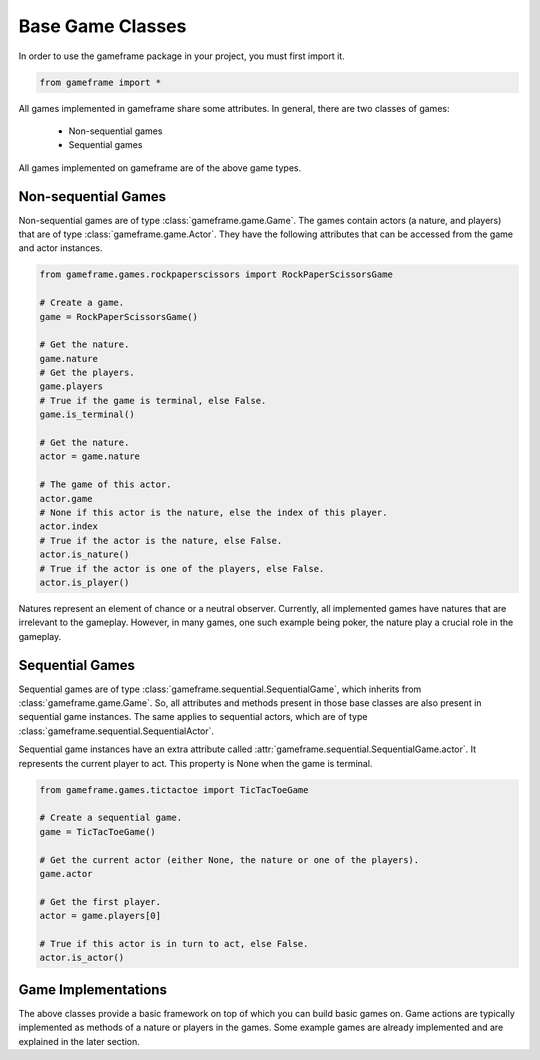 Base Game Classes
=================

In order to use the gameframe package in your project, you must first import it.

.. code-block:: python

   from gameframe import *

All games implemented in gameframe share some attributes. In general, there are two classes of games:

  - Non-sequential games
  - Sequential games

All games implemented on gameframe are of the above game types.

Non-sequential Games
--------------------

Non-sequential games are of type :class:`gameframe.game.Game`. The games contain actors (a nature, and players) that are
of type :class:`gameframe.game.Actor`. They have the following attributes that can be accessed from the game and actor
instances.

.. code-block:: python

   from gameframe.games.rockpaperscissors import RockPaperScissorsGame

   # Create a game.
   game = RockPaperScissorsGame()

   # Get the nature.
   game.nature
   # Get the players.
   game.players
   # True if the game is terminal, else False.
   game.is_terminal()

   # Get the nature.
   actor = game.nature

   # The game of this actor.
   actor.game
   # None if this actor is the nature, else the index of this player.
   actor.index
   # True if the actor is the nature, else False.
   actor.is_nature()
   # True if the actor is one of the players, else False.
   actor.is_player()

Natures represent an element of chance or a neutral observer. Currently, all implemented games have natures that are
irrelevant to the gameplay. However, in many games, one such example being poker, the nature play a crucial role in the
gameplay.

Sequential Games
----------------

Sequential games are of type :class:`gameframe.sequential.SequentialGame`, which inherits from
:class:`gameframe.game.Game`. So, all attributes and methods present in those base classes are also present in
sequential game instances. The same applies to sequential actors, which are of type
:class:`gameframe.sequential.SequentialActor`.

Sequential game instances have an extra attribute called :attr:`gameframe.sequential.SequentialGame.actor`. It
represents the current player to act. This property is None when the game is terminal.

.. code-block:: python

   from gameframe.games.tictactoe import TicTacToeGame

   # Create a sequential game.
   game = TicTacToeGame()

   # Get the current actor (either None, the nature or one of the players).
   game.actor

   # Get the first player.
   actor = game.players[0]

   # True if this actor is in turn to act, else False.
   actor.is_actor()

Game Implementations
--------------------

The above classes provide a basic framework on top of which you can build basic games on. Game actions are typically
implemented as methods of a nature or players in the games. Some example games are already implemented and are explained
in the later section.

